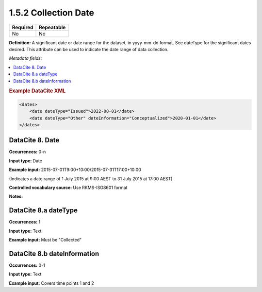 .. _1.5.2:

1.5.2 Collection Date
=====================

======== ==========
Required Repeatable
======== ==========
No       No
======== ==========

**Definition:** A significant date or date range  for the dataset, in yyyy-mm-dd format. See dateType for the significant dates desired. This attribute can be used to indicate the date range of data collection.

*Metadata fields:*

.. contents:: :local:

.. rubric:: Example DataCite XML

.. code:: xml

  <dates>
      <date dateType="Issued">2022-08-01</date>
      <date dateType="Other" dateInformation="Conceptualized">2020-01-01</date>
  </dates>

.. _8:

DataCite 8. Date
~~~~~~~~~~~~~~~~

**Occurrences:** 0-n

**Input type:** Date

**Example input:** 2015-07-01T9:00+10:00/2015-07-31T17:00+10:00

(Indicates a date range of 1 July 2015 at 9:00 AEST to 31 July 2015 at 17:00 AEST)

**Controlled vocabulary source:** Use RKMS-ISO8601 format

**Notes:**

.. _8.a:

DataCite 8.a dateType
~~~~~~~~~~~~~

**Occurrences:** 1

**Input type:** Text

**Example input:** Must be "Collected"

.. _8.b:

DataCite 8.b dateInformation
~~~~~~~~~~~~~~~~~~~~~~

**Occurrences:** 0-1

**Input type:** Text

**Example input:** Covers time points 1 and 2

